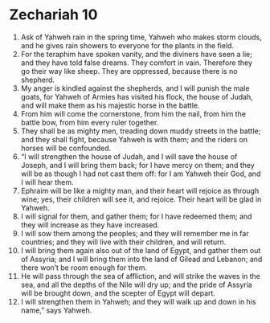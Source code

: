 ﻿
* Zechariah 10
1. Ask of Yahweh rain in the spring time, Yahweh who makes storm clouds, and he gives rain showers to everyone for the plants in the field. 
2. For the teraphim have spoken vanity, and the diviners have seen a lie; and they have told false dreams. They comfort in vain. Therefore they go their way like sheep. They are oppressed, because there is no shepherd. 
3. My anger is kindled against the shepherds, and I will punish the male goats, for Yahweh of Armies has visited his flock, the house of Judah, and will make them as his majestic horse in the battle. 
4. From him will come the cornerstone, from him the nail, from him the battle bow, from him every ruler together. 
5. They shall be as mighty men, treading down muddy streets in the battle; and they shall fight, because Yahweh is with them; and the riders on horses will be confounded. 
6. “I will strengthen the house of Judah, and I will save the house of Joseph, and I will bring them back; for I have mercy on them; and they will be as though I had not cast them off: for I am Yahweh their God, and I will hear them. 
7. Ephraim will be like a mighty man, and their heart will rejoice as through wine; yes, their children will see it, and rejoice. Their heart will be glad in Yahweh. 
8. I will signal for them, and gather them; for I have redeemed them; and they will increase as they have increased. 
9. I will sow them among the peoples; and they will remember me in far countries; and they will live with their children, and will return. 
10. I will bring them again also out of the land of Egypt, and gather them out of Assyria; and I will bring them into the land of Gilead and Lebanon; and there won’t be room enough for them. 
11. He will pass through the sea of affliction, and will strike the waves in the sea, and all the depths of the Nile will dry up; and the pride of Assyria will be brought down, and the scepter of Egypt will depart. 
12. I will strengthen them in Yahweh; and they will walk up and down in his name,” says Yahweh. 
